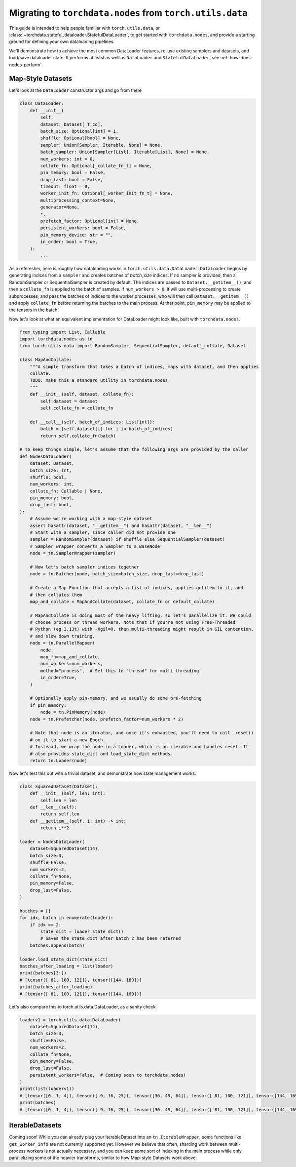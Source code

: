 .. _migrate-to-nodes-from-utils:

Migrating to ``torchdata.nodes`` from ``torch.utils.data``
==========================================================

This guide is intended to help people familiar with ``torch.utils.data``, or
:class:`~torchdata.stateful_dataloader.StatefulDataLoader`,
to get started with ``torchdata.nodes``, and provide a starting ground for defining
your own dataloading pipelines.

We'll demonstrate how to achieve the most common DataLoader features, re-use existing samplers and datasets,
and load/save dataloader state. It performs at least as well as ``DataLoader`` and ``StatefulDataLoader``,
see :ref:`how-does-nodes-perform`.

Map-Style Datasets
~~~~~~~~~~~~~~~~~~

Let's look at the ``DataLoader`` constructor args and go from there

.. code:: python

    class DataLoader:
        def __init__(
            self,
            dataset: Dataset[_T_co],
            batch_size: Optional[int] = 1,
            shuffle: Optional[bool] = None,
            sampler: Union[Sampler, Iterable, None] = None,
            batch_sampler: Union[Sampler[List], Iterable[List], None] = None,
            num_workers: int = 0,
            collate_fn: Optional[_collate_fn_t] = None,
            pin_memory: bool = False,
            drop_last: bool = False,
            timeout: float = 0,
            worker_init_fn: Optional[_worker_init_fn_t] = None,
            multiprocessing_context=None,
            generator=None,
            *,
            prefetch_factor: Optional[int] = None,
            persistent_workers: bool = False,
            pin_memory_device: str = "",
            in_order: bool = True,
        ):
            ...

As a referesher, here is roughly how dataloading works in ``torch.utils.data.DataLoader``:
``DataLoader`` begins by generating indices from a ``sampler`` and creates batches of `batch_size` indices.
If no sampler is provided, then a RandomSampler or SequentialSampler is created by default.
The indices are passed to ``Dataset.__getitem__()``, and then a ``collate_fn`` is applied to the batch
of samples. If ``num_workers > 0``, it will use multi-processing to create
subprocesses, and pass the batches of indices to the worker processes, who will then call ``Dataset.__getitem__()`` and apply ``collate_fn``
before returning the batches to the main process. At that point, ``pin_memory`` may be applied to the tensors in the batch.

Now let's look at what an equivalent implementation for DataLoader might look like, built with ``torchdata.nodes``.

.. code:: python

    from typing import List, Callable
    import torchdata.nodes as tn
    from torch.utils.data import RandomSampler, SequentialSampler, default_collate, Dataset

    class MapAndCollate:
        """A simple transform that takes a batch of indices, maps with dataset, and then applies
        collate.
        TODO: make this a standard utility in torchdata.nodes
        """
        def __init__(self, dataset, collate_fn):
            self.dataset = dataset
            self.collate_fn = collate_fn

        def __call__(self, batch_of_indices: List[int]):
            batch = [self.dataset[i] for i in batch_of_indices]
            return self.collate_fn(batch)

    # To keep things simple, let's assume that the following args are provided by the caller
    def NodesDataLoader(
        dataset: Dataset,
        batch_size: int,
        shuffle: bool,
        num_workers: int,
        collate_fn: Callable | None,
        pin_memory: bool,
        drop_last: bool,
    ):
        # Assume we're working with a map-style dataset
        assert hasattr(dataset, "__getitem__") and hasattr(dataset, "__len__")
        # Start with a sampler, since caller did not provide one
        sampler = RandomSampler(dataset) if shuffle else SequentialSampler(dataset)
        # Sampler wrapper converts a Sampler to a BaseNode
        node = tn.SamplerWrapper(sampler)

        # Now let's batch sampler indices together
        node = tn.Batcher(node, batch_size=batch_size, drop_last=drop_last)

        # Create a Map Function that accepts a list of indices, applies getitem to it, and
        # then collates them
        map_and_collate = MapAndCollate(dataset, collate_fn or default_collate)

        # MapAndCollate is doing most of the heavy lifting, so let's parallelize it. We could
        # choose process or thread workers. Note that if you're not using Free-Threaded
        # Python (eg 3.13t) with -Xgil=0, then multi-threading might result in GIL contention,
        # and slow down training.
        node = tn.ParallelMapper(
            node,
            map_fn=map_and_collate,
            num_workers=num_workers,
            method="process",  # Set this to "thread" for multi-threading
            in_order=True,
        )

        # Optionally apply pin-memory, and we usually do some pre-fetching
        if pin_memory:
            node = tn.PinMemory(node)
        node = tn.Prefetcher(node, prefetch_factor=num_workers * 2)

        # Note that node is an iterator, and once it's exhausted, you'll need to call .reset()
        # on it to start a new Epoch.
        # Insteaad, we wrap the node in a Loader, which is an iterable and handles reset. It
        # also provides state_dict and load_state_dict methods.
        return tn.Loader(node)

Now let's test this out with a trivial dataset, and demonstrate how state management works.

.. code:: python

    class SquaredDataset(Dataset):
        def __init__(self, len: int):
            self.len = len
        def __len__(self):
            return self.len
        def __getitem__(self, i: int) -> int:
            return i**2

    loader = NodesDataLoader(
        dataset=SquaredDataset(14),
        batch_size=3,
        shuffle=False,
        num_workers=2,
        collate_fn=None,
        pin_memory=False,
        drop_last=False,
    )

    batches = []
    for idx, batch in enumerate(loader):
        if idx == 2:
            state_dict = loader.state_dict()
            # Saves the state_dict after batch 2 has been returned
        batches.append(batch)

    loader.load_state_dict(state_dict)
    batches_after_loading = list(loader)
    print(batches[3:])
    # [tensor([ 81, 100, 121]), tensor([144, 169])]
    print(batches_after_loading)
    # [tensor([ 81, 100, 121]), tensor([144, 169])]

Let's also compare this to torch.utils.data.DataLoader, as a sanity check.

.. code:: python

    loaderv1 = torch.utils.data.DataLoader(
        dataset=SquaredDataset(14),
        batch_size=3,
        shuffle=False,
        num_workers=2,
        collate_fn=None,
        pin_memory=False,
        drop_last=False,
        persistent_workers=False,  # Coming soon to torchdata.nodes!
    )
    print(list(loaderv1))
    # [tensor([0, 1, 4]), tensor([ 9, 16, 25]), tensor([36, 49, 64]), tensor([ 81, 100, 121]), tensor([144, 169])]
    print(batches)
    # [tensor([0, 1, 4]), tensor([ 9, 16, 25]), tensor([36, 49, 64]), tensor([ 81, 100, 121]), tensor([144, 169])]


IterableDatasets
~~~~~~~~~~~~~~~~

Coming soon! While you can already plug your IterableDataset into an ``tn.IterableWrapper``, some functions like
``get_worker_info`` are not currently supported yet. However we believe that often, sharding work between
multi-process workers is not actually necessary, and you can keep some sort of indexing in the main process while
only parallelizing some of the heavier transforms, similar to how Map-style Datasets work above.
